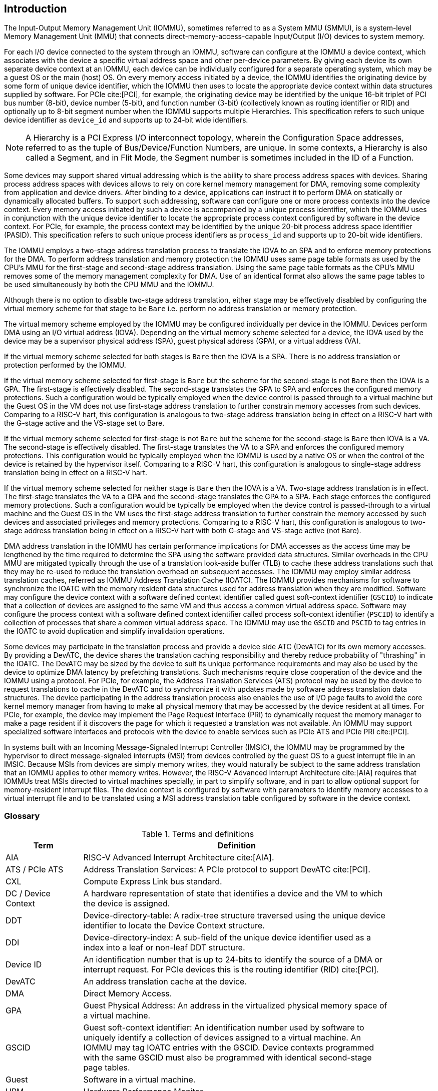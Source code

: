 [[intro]]

== Introduction
The Input-Output Memory Management Unit (IOMMU), sometimes referred to as a
System MMU (SMMU), is a system-level Memory Management Unit (MMU) that connects
direct-memory-access-capable Input/Output (I/O) devices to system memory.

For each I/O device connected to the system through an IOMMU, software can
configure at the IOMMU a device context, which associates with the device a
specific virtual address space and other per-device parameters. By giving
each device its own separate device context at an IOMMU, each device can be
individually configured for a separate operating system, which may be a guest OS
or the main (host) OS. On every memory access initiated by a device, the IOMMU
identifies the originating device by some form of unique device
identifier, which the IOMMU then uses to locate the appropriate device context
within data structures supplied by software. For PCIe cite:[PCI], for example,
the originating device may be identified by the unique 16-bit triplet of PCI bus
number (8-bit), device number (5-bit), and function number (3-bit) (collectively
known as routing identifier or RID) and optionally up to 8-bit segment number
when the IOMMU supports multiple Hierarchies. This specification refers to such
unique device identifier as `device_id` and supports up to 24-bit wide
identifiers.

[NOTE]
====
A Hierarchy is a PCI Express I/O interconnect topology, wherein the
Configuration Space addresses, referred to as the tuple of Bus/Device/Function
Numbers, are unique. In some contexts, a Hierarchy is also called a Segment, and
in Flit Mode, the Segment number is sometimes included in the ID of a Function.
====

Some devices may support shared virtual addressing which is the ability to
share process address spaces with devices. Sharing process address spaces with
devices allows to rely on core kernel memory management for DMA, removing some
complexity from application and device drivers. After binding to a device,
applications can instruct it to perform DMA on statically or dynamically
allocated buffers. To support such addressing, software can configure one or
more process contexts into the device context. Every memory access initiated
by such a device is accompanied by a unique process identifier, which the IOMMU
uses in conjunction with the unique device identifier to locate the appropriate
process context configured by software in the device context. For PCIe, for
example, the process context may be identified by the unique 20-bit process
address space identifier (PASID). This specification refers to such unique
process identifiers as `process_id` and supports up to 20-bit wide identifiers.

The IOMMU employs a two-stage address translation process to translate the IOVA
to an SPA and to enforce memory protections for the DMA. To perform address
translation and memory protection the IOMMU uses same page table formats as used
by the CPU's MMU for the first-stage and second-stage address translation. Using
the same page table formats as the CPU’s MMU removes some of the memory
management complexity for DMA. Use of an identical format also allows the same
page tables to be used simultaneously by both the CPU MMU and the IOMMU.

Although there is no option to disable two-stage address translation, either
stage may be effectively disabled by configuring the virtual memory scheme for
that stage to be `Bare` i.e. perform no address translation or memory protection.

The virtual memory scheme employed by the IOMMU may be configured individually
per device in the IOMMU. Devices perform DMA using an I/O virtual address (IOVA).
Depending on the virtual memory scheme selected for a device, the IOVA used by
the device may be a supervisor physical address (SPA), guest physical address
(GPA), or a virtual address (VA).

If the virtual memory scheme selected for both stages is `Bare` then the IOVA is
a SPA. There is no address translation or protection performed by the IOMMU.

If the virtual memory scheme selected for first-stage is `Bare` but the scheme
for the second-stage is not `Bare` then the IOVA is a GPA. The first-stage is
effectively disabled. The second-stage translates the GPA to SPA and enforces the configured
memory protections. Such a configuration would be typically employed when the
device control is passed through to a virtual machine but the Guest OS in the VM
does not use first-stage address translation to further constrain memory accesses
from such devices. Comparing to a RISC-V hart, this configuration is analogous
to two-stage address translation being in effect on a RISC-V hart with the
G-stage active and the VS-stage set to Bare.

If the virtual memory scheme selected for first-stage is not `Bare` but the
scheme for the second-stage is `Bare` then IOVA is a VA. The second-stage is
effectively disabled. The first-stage translates the VA to a SPA and enforces the configured
memory protections. This configuration would be typically employed when the
IOMMU is used by a native OS or when the control of the device is retained by
the hypervisor itself. Comparing to a RISC-V hart, this configuration is
analogous to single-stage address translation being in effect on a RISC-V hart.

If the virtual memory scheme selected for neither stage is `Bare` then the IOVA
is a VA. Two-stage address translation is in effect. The first-stage translates
the VA to a GPA and the second-stage translates the GPA to a SPA. Each stage
enforces the configured memory protections. Such a configuration would be
typically be employed when the device control is passed-through to a virtual
machine and the Guest OS in the VM uses the first-stage address translation to
further constrain the memory accessed by such devices and associated privileges
and memory protections. Comparing to a RISC-V hart, this configuration is
analogous to two-stage address translation being in effect on a RISC-V hart with
both G-stage and VS-stage active (not Bare).

DMA address translation in the IOMMU has certain performance implications for
DMA accesses as the access time may be lengthened by the time required to
determine the SPA using the software provided data structures.
Similar overheads in the CPU MMU are mitigated typically through the use of a
translation look-aside buffer (TLB) to cache these address translations such
that they may be re-used to reduce the translation overhead on subsequent
accesses. The IOMMU may employ similar address translation caches, referred as
IOMMU Address Translation Cache (IOATC). The IOMMU provides mechanisms for
software to synchronize the IOATC with the memory resident data structures used
for address translation when they are modified. Software may configure the
device context with a software defined context identifier called guest
soft-context identifier (`GSCID`) to indicate that a collection of devices are
assigned to the same VM and thus access a common virtual address space.
Software may configure the process context with a software defined context
identifier called process soft-context identifier (`PSCID`) to identify a
collection of processes that share a common virtual address space.
The IOMMU may use the `GSCID` and `PSCID` to tag entries in the IOATC to avoid
duplication and simplify invalidation operations.

Some devices may participate in the translation process and provide a device
side ATC (DevATC) for its own memory accesses. By providing a DevATC, the
device shares the translation caching responsibility and thereby reduce
probability of "thrashing" in the IOATC. The DevATC may be sized by the device
to suit its unique performance requirements and may also be used by the device
to optimize DMA latency by prefetching translations. Such mechanisms require
close cooperation of the device and the IOMMU using a protocol. For PCIe, for
example, the Address Translation Services (ATS) protocol may be used by the
device to request translations to cache in the DevATC and to synchronize it
with updates made by software address translation data structures. The
device participating in the address translation process also enables the use
of I/O page faults to avoid the core kernel memory manager from having to make
all physical memory that may be accessed by the device resident at all times.
For PCIe, for example, the device may implement the Page Request Interface (PRI)
to dynamically request the memory manager to make a page resident if it
discovers the page for which it requested a translation was not available. An
IOMMU may support specialized software interfaces and protocols with the device
to enable services such as PCIe ATS and PCIe PRI cite:[PCI].

In systems built with an Incoming Message-Signaled Interrupt Controller (IMSIC),
the IOMMU may be programmed by the hypervisor to direct message-signaled
interrupts (MSI) from devices controlled by the guest OS to a guest interrupt
file in an IMSIC. Because MSIs from devices are simply memory writes, they
would naturally be subject to the same address translation that an IOMMU
applies to other memory writes. However, the RISC-V Advanced Interrupt
Architecture cite:[AIA] requires that IOMMUs treat MSIs directed to virtual
machines specially, in part to simplify software, and in part to allow optional
support for memory-resident interrupt files. The device context is configured by
software with parameters to identify memory accesses to a virtual interrupt file
and to be translated using a MSI address translation table configured by software
in the device context.

=== Glossary
.Terms and definitions
[width=90%]
[%header, cols="5,20"]
|===
| Term            ^| Definition
| AIA             | RISC-V Advanced Interrupt Architecture cite:[AIA].
| ATS / PCIe ATS  | Address Translation Services: A PCIe protocol to support
                    DevATC cite:[PCI].
| CXL             | Compute Express Link bus standard.
| DC /
  Device Context  | A hardware representation of state that identifies a
                    device and the VM to which the device is assigned.
| DDT             | Device-directory-table: A radix-tree structure traversed
                    using the unique device identifier to locate the Device
                    Context structure.
| DDI             | Device-directory-index: A sub-field of the unique device
                    identifier used as a index into a leaf or non-leaf DDT
                    structure.
| Device ID       | An identification number that is up to 24-bits to identify
                    the source of a DMA or interrupt request. For PCIe devices
                    this is the routing identifier (RID) cite:[PCI].
| DevATC          | An address translation cache at the device.
| DMA             | Direct Memory Access.
| GPA             | Guest Physical Address: An address in the virtualized
                    physical memory space of a virtual machine.
| GSCID           | Guest soft-context identifier: An identification number used
                    by software to uniquely identify a collection of devices
                    assigned to a virtual machine. An IOMMU may tag IOATC
                    entries with the GSCID. Device contexts programmed with the
                    same GSCID must also be programmed with identical
                    second-stage page tables.
| Guest           | Software in a virtual machine.
| HPM             | Hardware Performance Monitor.
| Hypervisor      | Software entity that controls virtualization.
| ID              | Identifier.
| IMSIC           | Incoming Message-signaled Interrupt Controller.
| IOATC           | IOMMU Address Translation Cache: cache in IOMMU that caches
                    data structures used for address translations.
| IOVA            | I/O Virtual Address: Virtual address for DMA by devices.
| MSI             | Message Signaled Interrupts.
| OS              | Operating System.
| PASID           | Process Address Space Identifier: It identifies the
                    address space of a process. The PASID value is provided in
                    the PASID TLP prefix of the request.
| PBMT            | Page-Based Memory Types.
| PC              | Process Context.
| PCIe            | Peripheral Component Interconnect Express bus standard
                    cite:[PCI].
| PDI             | Process-directory-index: a sub field of the unique process
                    identifier used to index into a leaf or non-leaf PDT
                    structure.
| PDT             | Process-directory-table: A radix tree data structure
                    traversed using the unique Process identifier to locate the
                    process context structure.
| PMA             | Physical Memory Attributes.
| PMP             | Physical Memory Protection.
| PPN             | Physical Page Number.
| PRI             | Page Request Interface - a PCIe protocol cite:[PCI] that enables
                    devices to request OS memory manager services to make pages
                    resident.
| Process ID      | An identification number that is up to 20-bits to identify
                    a process context. For PCIe devices this is the PASID
                    cite:[PCI].
| PSCID           | Process soft-context identifier: An identification number
                    used by software to identify a unique address space. The
                    IOMMU may tag IOATC entries with PSCID.
| PT              | Page Table.
| PTE             | Page Table Entry. A leaf or non-leaf entry in a page table.
| Reserved        | A register or data structure field reserved for future use.
                    Reserved fields in data structures must be set to 0 by
                    software. Software must ignore reserved fields in registers
                    and preserve the value held in these fields when writing
                    values to other fields in the same register.
| RID / PCIe RID  | PCIe routing identifier cite:[PCI].
| RO              | Read-only - Register bits are read-only and cannot be altered
                    by software. Where explicitly defined, these bits are used
                    to reflect changing hardware state, and as a result bit
                    values can be observed to change at run time. +
                    If the optional feature that would Set the bits is not
                    implemented, the bits must be hardwired to Zero
| RW              | Read-Write - Register bits are read-write and are permitted
                    to be either Set or Cleared by software to the desired
                    state. +
                    If the optional feature that is associated with the bits is
                    not implemented, the bits are permitted to be hardwired to
                    Zero.
| RW1C            | Write-1-to-clear status - Register bits indicate status when
                    read. A Set bit indicates a status event which is Cleared by
                    writing a 1b. Writing a 0b to RW1C bits has no effect. +
                    If the optional feature that would Set the bit is not
                    implemented, the bit must be read-only and hardwired to Zero
| RW1S            | Read-Write-1-to-set - register bits indicate status when
                    read. The bit may be Set by writing 1b. Writing a 0b to RW1S
                    bits has no effect. +
                    If the optional feature that introduces the bit is not
                    implemented, the bit must be read-only and hardwired to Zero
| SOC             | System on a chip, also referred as system-on-a-chip and
                    system-on-chip.
| SPA             | Supervisor Physical Address: Physical address used to
                    to access memory and memory-mapped resources.
| TLB             | Translation Lookaside Buffer. A cache that stores
                    virtual-to-physical address translations to reduce
                    translation latency. On a TLB hit, the translation is
                    completed without accessing the first-stage and/or
                    second-stage page tables. On a TLB miss, a page table walk
                    is performed. Some implementations cache non-leaf levels of
                    the page tables, reducing the number of walks required.
| TLP             | Transaction Layer Packet.
| VA              | Virtual Address.
| VM              | Virtual Machine: An efficient, isolated duplicate of a real
                    computer system. In this specification it refers to the
                    collection of resources and state that is accessible when
                    a RISC-V hart supporting the hypervisor extension executes
                    with the virtualization mode set to 1.
| VMM             | Virtual Machine Monitor. Also referred to as hypervisor.
| VS              | Virtual Supervisor: Supervisor privilege in virtualization
                    mode.
| Walk            | A single memory access by the IOMMU to load a table entry.
                    Each entry load--leaf or non-leaf--is one walk. The number
                    of walks required to load the leaf entry depends on the
                    number of table levels and may be fewer if non-leaf levels
                    are already cached.
| WARL            | Write Any values, Reads Legal values: Attribute of a
                    register field that is only defined for a subset of bit
                    encodings, but allow any value to be written while
                    guaranteeing to return a legal value whenever read.
| WPRI            | Writes Preserve values, Reads Ignore values:
                    Attribute of a register field that is reserved for future
                    use.
|===


=== Usage models


==== Non-virtualized OS

A non-virtualized OS may use the IOMMU for the following significant system-level
functionalities:

. Protect the operating system from bad memory accesses from errant devices
. Support 32-bit devices in 64-bit environment (avoidance of bounce buffers)
. Support mapping of contiguous virtual addresses to an underlying fragmented
  physical addresses (avoidance of scatter/gather lists)
. Support shared virtual addressing

In the absence of an IOMMU a device could access any memory, such as privileged
memory, and cause malicious or unintended corruptions. This may be due to
hardware bugs, device driver bugs, or due to malicious software/hardware.

The IOMMU offers a mechanism for the OS to defend against such unintended
corruptions by limiting the memory that can be accessed by devices.  As depicted
in <<fig:device-isolation>> the OS may configure the IOMMU with a page table to
translate the IOVA and thereby limit the addresses that may be accessed to those
allowed by the page table.

[[fig:device-isolation]]
.Device isolation in non-virtualized OS
image::images/non-virt-OS.svg[width=300,height=300, align="center"]

Legacy 32-bit devices cannot access the memory above 4 GiB. The IOMMU, through
its address remapping capability, offers a simple mechanism for the device to
directly access any address in the system (with appropriate access permission).
Without an IOMMU, the OS must resort to copying data through buffers (also
known as bounce buffers) allocated in memory below 4 GiB. In this scenario the
IOMMU improves the system performance.

The IOMMU can be useful to perform scatter/gather DMA as it permits to allocate
large regions of memory for I/O without the need for all of the memory to be
contiguous. A contiguous virtual address range can map to such fragmented
physical addresses and the device programmed with the virtual address range.

The IOMMU can be used to support shared virtual addressing which is the ability
to share a process address space with devices. The virtual addresses used for
DMA are then translated by the IOMMU to an SPA.

When the IOMMU is used by a non-virtualized OS, the first-stage suffices to
provide the required address translation and protection function and the
second-stage may be set to Bare.


//["ditaa",shadows=false, separation=false, fontsize: 16]
//....
//+----------------+ +--------------+
//| non−privileged | |  privileged  |
//|      memory    | |    memory    |
//|                | |              |
//|       ^        | |              |
//+-------|--------+ +--------------+
//        |
//+-------|-------------+
//|       |       IOMMU |
//| +------------+      |
//| |   device   |      |
//| |1st−stage PT|      |
//| +------------+      |
//|       ^             |
//+-------|-------------+
//        |
//   +--------+
//   | Device |
//   +--------+
//....

==== Hypervisor

IOMMU makes it possible for a guest operating system, running in a virtual
machine, to be given direct control of an I/O device with only minimal
hypervisor intervention.

A guest OS with direct control of a device will program the device with guest
physical addresses, because that is all the OS knows. When the device then
performs memory accesses using those addresses, an IOMMU is responsible for
translating those guest physical addresses into supervisor physical addresses,
referencing address-translation data structures supplied by the hypervisor.

<<fig:dma-translation-direct-device-assignment>> illustrates the concept.
The device D1 is directly assigned to VM-1 and device D2 is directly assigned
to VM-2. The VMM configures a second-stage page table to be used for each device
and restricts the memory that can be accessed by D1 to VM-1 associated memory
and from D2 to VM-2 associated memory.

[[fig:dma-translation-direct-device-assignment]]
.DMA translation to enable direct device assignment
image::images/hypervisor.svg[width=300,height=300, align="center"]
//["ditaa",shadows=false, separation=false, fontsize: 16]
//....
//+----------------+ +----------------+
//|      VM−1      | |      VM−2      |
//|     memory     | |     memory     |
//|      ^         | |       ^        |
//+------|---------+ +-------|--------+
//       |                   |
//+------|-------------------|--------+
//|      |       IOMMU       |        |
//| +------------+     +------------+ |
//| |  device D1 |     |  device D2 | |
//| |2nd−stage PT|     |2nd−stage PT| |
//| +------------+     +------------+ |
//|      ^                   ^        |
//+------|-------------------|--------+
//       |                   |
//  +-----------+      +-----------+
//  | Device D1 |      | Device D2 |
//  +-----------+      +-----------+
//....

To handle MSIs from a device controlled by a guest OS, the hypervisor configures
an IOMMU to redirect those MSIs to a guest interrupt file in an IMSIC
(see <<MSI_REDIR>>) or to a memory-resident interrupt file. The IOMMU is
responsible to use the MSI address-translation data structures supplied by the
hypervisor to perform the MSI redirection. Because every interrupt file, real or
virtual, occupies a naturally aligned 4-KiB page of address space, the required
address translation is from a virtual (guest) page address to a physical page
address, the same as supported by regular RISC-V page-based address translation.

[[MSI_REDIR]]
.MSI address translation to direct guest programmed MSI to IMSIC guest interrupt files
image::images/msi-imsic.svg[width=500,height=400, align="center"]
//["ditaa",shadows=false, separation=false, font=courier, fontsize: 16]
//....
//                                                                +-----------------------+
//                                                                |IMSIC                  |
//                                                                | +-------------------+ |
//                                                                | | M−level int. file | |
//                                                                | +-------------------+ |
//                                                                |                       |
//                                                                | +-------------------+ |
//                                                                | | S−level int. file | |
//                                                                | +-------------------+ |
//                                                                |                       |
//                                                                | +-------------------+ |
//                    +----------+                                | | Guest int. file 1 | |
//                    |   IOMMU  |           +---------------+    | +-------------------+ |
//                    |          |           |               |    |                       |
//  +-------+   MSI   | +------+ | MSI       |  IO Bridge    |    | +-------------------+ |
//  |Device +-----------|MSI PT|----------------------------------->| Guest int. file 2 | |
//  +-------+  Write  | +------+ | Write     |               |    | +-------------------+ |
//             (GPA)  |          | (SPA)     +---------------+    |          ,,,          |
//                    +----------+                                | +-------------------+ |
//                                                                | | Guest int. file N | |
//                                                                | +-------------------+ |
//                                                                +-----------------------+
//....

==== Guest OS

The hypervisor may provide a virtual IOMMU facility, through hardware
emulation or by enlightening the guest OS to use a software interface with
the Hypervisor (also known as para-virtualization). The guest OS may then use
the facilities provided by the virtual IOMMU to avail the same benefits as
those discussed for a non-virtualized OS through the use of a first-stage page
table that it controls. The hypervisor establishes a second-stage page table
that it controls to virtualize the address space for the virtual machine and to
contain memory accesses from the devices passed through to the VM to the memory
associated with the VM.

With two-stage address translations active, the IOVA is first translated to
a GPA using the first-stage page tables managed by the guest OS and the GPA
translated to a SPA using the second-stage page tables managed by the
hypervisor.

<<fig:iommu-for-guest-os>> illustrates the concept.

[[fig:iommu-for-guest-os]]
.Address translation in IOMMU for Guest OS
image::images/guest-OS.svg[width=500,height=400, align="center"]

The IOMMU is configured to perform address translation using a first-stage
and second-stage page table for device D1. The second-stage is typically used by
the hypervisor to translate GPA to SPA and limit the device D1 to memory
associated with VM-1. The first-stage is typically configured by the Guest OS to
translate a VA to a GPA and contain device D1 access to a subset of VM-1 memory.

For device D2 only the second-stage is active and the first-stage is set to Bare.

The host OS or hypervisor may also retain a device, such as D3, for its own use.
The first-stage suffices to provide the required address translation and
protection function for device D3 and the second-stage is set to Bare.

//["ditaa",shadows=false, separation=false, fontsize: 16]
//....
//+---------------------------------------------------+
//|      Main memory                                  |
//|                                                   |
//|                                                   |
//|      ^                  ^                 ^       |
//+------|------------------|-----------------|-------+
//       |                  |                 |
//+------|------------------|-----------------|-------+
//|      |       IOMMU      |                 |       |
//| +------------+     +------------+         |       |
//| |  device D1 |     |  device D2 |         |       |
//| |2nd−stage PT|     |2nd−stage PT|         |       |
//| +------------+     +------------+         |       |
//|      ^                  ^                 |       |
//|      |                  |                 |       |
//| +------------+          |         +------------+  |
//| |  device D1 |          |         |  device D3 |  |
//| |1st−stage PT|          |         |1st−stage PT|  |
//| +------------+          |         +------------+  |
//|      ^                  |                 ^       |
//+------|------------------|-----------------|-------+
//       |                  |                 |
//  +-----------+     +-----------+     +-----------+
//  | Device D1 |     | Device D2 |     | Device D3 |
//  +-----------+     +-----------+     +-----------+
//....

=== Placement and data flow

<<fig:example-soc-with-iommu>> shows an example of a typical system on a chip
(SOC) with RISC-V hart(s). The SOC incorporates memory controllers and several
IO devices. This SOC also incorporates two instances of the IOMMU. A device
may be directly connected to the IO Bridge and the system interconnect or may
be connected through a Root Port when a IO protocol transaction to system
interconnect transaction translation is required. In case of PCIe cite:[PCI],
for example, the Root Port is a PCIe port that maps a portion of a hierarchy
through an associated virtual PCI-PCI bridge and maps the PCIe IO protocol
transactions to the system interconnect transactions.

The first IOMMU instance, IOMMU 0 (associated with the IO Bridge 0), interfaces
a Root Port to the system fabric/interconnect. One or more endpoint devices are
interfaced to the SoC through this Root Port. In the case of PCIe, the Root Port
incorporates an ATS interface to the IOMMU that is used to support the PCIe ATS
protocol by the IOMMU.  The example shows an endpoint device with a device side
ATC (DevATC) that holds translations obtained by the device from IOMMU 0 using
the PCIe ATS protocol cite:[PCI].

<<<

When such IO-protocol-to-system-fabric-protocol translation using a Root Port
is not required, the devices may interface directly with the system fabric.
The second IOMMU instance, IOMMU 1 (associated with the IO Bridge 1),
illustrates interfacing devices (IO Devices A and B) to the system fabric
without the use of a Root Port.

The IO Bridge is placed between the device(s) and the system interconnect to
process DMA transactions. IO Devices may perform DMA transactions using IO
Virtual Addresses (VA, GVA or GPA). The IO Bridge invokes the associated IOMMU
to translate the IOVA to a Supervisor Physical Addresses (SPA).

The IOMMU is not invoked for outbound transactions.

[[fig:example-soc-with-iommu]]
.Example of IOMMUs integration in SoC.
image::images/placement.svg[width=800]

The IOMMU is invoked by the IO Bridge for address translation and protection for
inbound transactions. The data associated with the inbound transactions is not
processed by the IOMMU. The IOMMU behaves like a look-aside IP to the IO Bridge
and has several interfaces (see <<fig:iommu-interfaces>>):

* Host interface: it is an interface to the IOMMU for the harts to access
  its memory-mapped registers and perform global configuration and/or
  maintenance operations.
* Device Translation Request interface: it is an interface, which receives
  the translation requests from the IO Bridge. On this interface the IO Bridge
  provides information about the request such as:
.. The hardware identities associated with transaction - the `device_id` and
   if applicable the `process_id` and its validity. The IOMMU uses the hardware
   identities to retrieve the context information to perform the requested
   address translations.
.. The IOVA and the type of the transaction (Translated or Untranslated).
.. Whether the request is for a read, write, execute, or an atomic operation.
... Execute requested must be explicitly associated with the request
    (e.g., using a PCIe PASID). When not explicitly requested, the default must
    be 0.
.. The privilege mode associated with the request. When a privilege mode is not
   explicitly associated with the request (e.g., using a PCIe PASID), the default
   privilege mode must be User. For requests without a `process_id` the privilege
   mode must be User.
.. The number of bytes accessed by the request.
.. The IO Bridge may also provide some additional opaque information (e.g. tags)
   that are not interpreted by the IOMMU but returned along with the response
   from the IOMMU to the IO Bridge. As the IOMMU is allowed to complete
   translation requests out of order, such information may be used by the IO
   Bridge to correlate completions to previous requests.
* Data Structure interface: it is used by the IOMMU for implicit access to
  memory. It is a requester interface to the IO Bridge and is used to fetch the
  required data structure from main memory. This interface is used to access:
.. The device and process directories to get the context information and
   translation rules.
.. The first-stage and/or second-stage page table entries to translate the IOVA.
.. The in-memory queues (command-queue, fault-queue, and page-request-queue)
   used to interface with software.
* Device Translation Completion interface: it is an interface which
  provides the completion response from the IOMMU for previously requested
  address translations. The completion interface may provide information
  such as:
.. The status of the request, indicating if the request completed successfully
   or a fault occurred.
.. If the request was completed successfully; the Supervisor Physical Address
   (SPA).
.. Opaque information (e.g. tags), if applicable, associated with the request.
.. The page-based memory types (PBMT), if Svpbmt is supported, obtained from the
   IOMMU address translation page tables. The IOMMU provides the page-based
   memory type as resolved between the first-stage and second-stage page table
   entries.
* ATS interface: The ATS interface, if the optional PCIe ATS capability is
  supported by the IOMMU, is used to communicate with ATS capable endpoints
  through the PCIe Root Port. This interface is used:
.. To receive ATS translation requests from the endpoints and to return the
   completions to the endpoints. The Root Port may provide an indication if the
   endpoint originating the request is a CXL type 1 or type 2 device.
.. To send ATS "Invalidation Request" messages to the endpoints and to receive
   the "Invalidation Completion" messages from the endpoints.
.. To receive "Page Request" and "Stop Marker" messages from the endpoints and
   to send "Page Request Group Response" messages to the endpoints.

The interfaces related to recording an incoming MSI in a memory-resident
interrupt file (MRIF) (See RISC-V Advanced Interrupt Architecture cite:[AIA])
are implementation-specific. The partitioning of responsibility between
the IOMMU and the IO bridge for recording the incoming MSI in an MRIF and
generating the associated _notice_ MSI are implementation-specific.

[[fig:iommu-interfaces]]
.IOMMU interfaces.
image::images/interfaces.svg[width=800]

Similar to the RISC-V harts, physical memory attributes (PMA) and physical
memory protection (PMP) checks must be completed on all inbound IO transactions
even when the IOMMU is in bypass (`Bare` mode). The placement and integration of
the PMA and PMP checkers is a platform choice. PMA and PMP checkers reside
outside the IOMMU. The example above is showing them in the IO Bridge.

Implicit accesses by the IOMMU itself through the Data Structure interface are
checked by the PMA checker. PMAs are tightly tied to a given physical platform’s
organization, and many details are inherently platform-specific.

The memory accesses performed by the IOMMU using the Data Structure interface
need not be ordered in general with the device-initiated memory accesses.

[NOTE]
====
The IOMMU may generate implicit memory accesses on the Data Structure interface
to access data structures needed to perform the address translations. Such
accesses must not be blocked by the original device-initiated memory access.

The IO bridge may perform ordering of memory accesses on the Data Structure
interface to satisfy the necessary hazard checks and other rules as defined by
the IO bridge and the system interconnect.
====

The IOMMU provides the resolved PBMT (PMA, IO, NC) along with the translated
address on the device translation completion interface to the IO Bridge. The
PMA checker in the IO Bridge may use the provided PBMT to override the PMA(s)
for the associated memory pages.

The PMP checker may use the hardware ID of the bus access initiator to determine
physical memory access privileges. As the IOMMU itself is a bus access initiator
for its implicit accesses, the IOMMU hardware ID may be used by the PMP checker
to select the appropriate access control rules.

[NOTE]
====
The IOMMU does not validate the authenticity of the hardware IDs provided by
the IO bridge.

The IO bridge and/or the root ports must include suitable mechanisms to
authenticate the hardware IDs. In some SOCs this may be trivially achieved as a
property of the devices being integrated into the SOC and their IDs being
immutable. For PCIe, for example, the PCIe defined Access Control Services (ACS)
Source Validation capabilities may be used to authenticate the hardware IDs.
Other implementation-specific methods in the IO bridge may be provided to
perform such authentication.
====

=== IOMMU features
Version 1.0 of the RISC-V IOMMU specification supports the following
features:

* Memory-based device context to locate parameters and address translation
  structures. The device context is located using the hardware-provided
  unique `device_id`. The supported `device_id` width may be up to 24 bits.

* Memory-based process context to locate parameters and address translation
  structures using hardware-provided unique `process_id`. The supported
  `process_id` may be up to 20 bits.

* 16-bit GSCIDs and 20-bit PSCIDs.

* Two-stage address translation.

* Page based virtual-memory system as specified by the RISC-V Privileged
  specification cite:[PRIV] to allow software flexibility to either use a
  common page table for the CPU MMU as well as the IOMMU or to use a
  separate page table for the IOMMU.

* Up to 57-bit virtual-address width, 56-bit system-physical-address, and
  59-bit guest-physical-address width.

* Hardware updating of PTE Accessed and Dirty bits.

* Identifying memory accesses to a virtual interrupt file and MSI address
  translation using MSI page tables specified by the RISC-V Advanced
  Interrupt Architecture cite:[AIA].

* Svnapot and Svpbmt extensions.

* PCIe ATS and PRI services cite:[PCI]. Support for translating an IOVA to a
  GPA instead of a SPA in response to a translation request.

* A hardware performance monitor (HPM).

* MSI and wire-signaled interrupts to request service from software.

* A register interface for software to request an address translation to
  support debug.

Features supported by the IOMMU may be discovered using the `capabilities`
register <<CAP>>.
